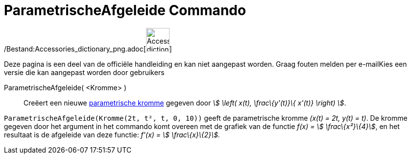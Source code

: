 = ParametrischeAfgeleide Commando
:page-en: commands/ParametricDerivative_Command
ifdef::env-github[:imagesdir: /nl/modules/ROOT/assets/images]

/Bestand:Accessories_dictionary_png.adoc[image:48px-Accessories_dictionary.png[Accessories
dictionary.png,width=48,height=48]]

Deze pagina is een deel van de officiële handleiding en kan niet aangepast worden. Graag fouten melden per
e-mail[.mw-selflink .selflink]##Kies een versie die kan aangepast worden door gebruikers##

ParametrischeAfgeleide( <Kromme> )::
  Creëert een nieuwe xref:/Krommen.adoc[parametrische kromme] gegeven door _stem:[ \left( x(t), \frac\{y'(t)}\{ x'(t)}
  \right) ]_.

[EXAMPLE]
====

`++ParametrischeAfgeleide(Kromme(2t, t², t, 0, 10))++` geeft de parametrische kromme _(x(t) = 2t, y(t) = t)_. De kromme
gegeven door het argument in het commando komt overeen met de grafiek van de functie _f(x) = stem:[ \frac\{x²}\{4}]_, en
het resultaat is de afgeleide van deze functie: _f'(x) = stem:[ \frac\{x}\{2}]._

====
